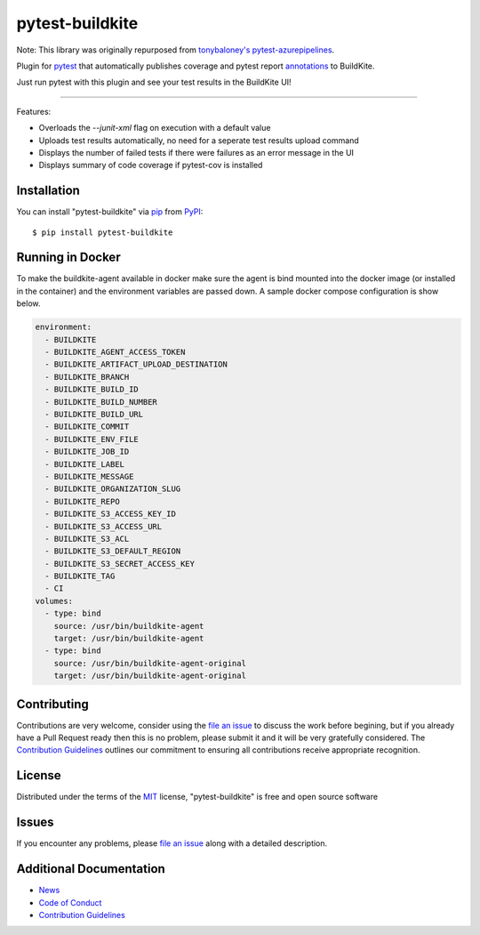 =====================
pytest-buildkite
=====================

.. image:: https://dev.azure.com/timgates/timgates/_apis/build/status/pytest-buildkite.pytest-buildkite?branchName=master
   :target: https://dev.azure.com/timgates/timgates/_apis/build/status/pytest-buildkite.pytest-buildkite?branchName=master)](https://dev.azure.com/timgates/timgates/_build/latest?definitionId=11&branchName=master
   :alt: Build status

.. image:: https://img.shields.io/pypi/v/pytest-buildkite.svg
    :target: https://pypi.org/project/pytest-buildkite
    :alt: PyPI version

.. image:: https://img.shields.io/pypi/pyversions/pytest-buildkite.svg
    :target: https://pypi.org/project/pytest-buildkite
    :alt: Python versions

.. image:: https://img.shields.io/pypi/dm/pytest-buildkite.svg
     :target: https://pypi.python.org/pypi/pytest-buildkite/
     :alt: PyPI download month

.. image:: https://github.com/pytest-buildkite/pytest-buildkite/raw/master/icon-above-font.png
    :width: 450px
    :align: center

Note: This library was originally repurposed from `tonybaloney's pytest-azurepipelines`_.

Plugin for `pytest`_ that automatically publishes coverage and pytest report
`annotations`_ to BuildKite.

Just run pytest with this plugin and see your test results in the BuildKite UI!

.. image:: https://github.com/pytest-buildkite/pytest-buildkite/raw/master/screenshot.png
    :width: 600px
    :align: center

----

Features:

* Overloads the `--junit-xml` flag on execution with a default value
* Uploads test results automatically, no need for a seperate test results upload command
* Displays the number of failed tests if there were failures as an error message in the UI
* Displays summary of code coverage if pytest-cov is installed


Installation
------------

You can install "pytest-buildkite" via `pip`_ from `PyPI`_::

    $ pip install pytest-buildkite

Running in Docker
-----------------

To make the buildkite-agent available in docker make sure the agent is bind
mounted into the docker image (or installed in the container) and the
environment variables are passed down. A sample docker compose configuration
is show below.

.. code-block:: yaml

    environment:
      - BUILDKITE
      - BUILDKITE_AGENT_ACCESS_TOKEN
      - BUILDKITE_ARTIFACT_UPLOAD_DESTINATION
      - BUILDKITE_BRANCH
      - BUILDKITE_BUILD_ID
      - BUILDKITE_BUILD_NUMBER
      - BUILDKITE_BUILD_URL
      - BUILDKITE_COMMIT
      - BUILDKITE_ENV_FILE
      - BUILDKITE_JOB_ID
      - BUILDKITE_LABEL
      - BUILDKITE_MESSAGE
      - BUILDKITE_ORGANIZATION_SLUG
      - BUILDKITE_REPO
      - BUILDKITE_S3_ACCESS_KEY_ID
      - BUILDKITE_S3_ACCESS_URL
      - BUILDKITE_S3_ACL
      - BUILDKITE_S3_DEFAULT_REGION
      - BUILDKITE_S3_SECRET_ACCESS_KEY
      - BUILDKITE_TAG
      - CI
    volumes:
      - type: bind
        source: /usr/bin/buildkite-agent
        target: /usr/bin/buildkite-agent
      - type: bind
        source: /usr/bin/buildkite-agent-original
        target: /usr/bin/buildkite-agent-original

Contributing
------------

Contributions are very welcome, consider using the `file an issue`_ to discuss
the work before begining, but if you already have a Pull Request ready then
this is no problem, please submit it and it will be very gratefully
considered. The `Contribution Guidelines`_ outlines our commitment to ensuring
all contributions receive appropriate recognition.

License
-------

Distributed under the terms of the `MIT`_ license, "pytest-buildkite" is free and open source software


Issues
------

If you encounter any problems, please `file an issue`_ along with a detailed description.

Additional Documentation
------------------------
* `News`_
* `Code of Conduct`_
* `Contribution Guidelines`_

.. _`tonybaloney's pytest-azurepipelines`: https://github.com/tonybaloney/pytest-azurepipelines
.. _`MIT`: http://opensource.org/licenses/MIT
.. _`file an issue`: https://github.com/pytest-buildkite/pytest-buildkite/issues
.. _`pytest`: https://github.com/pytest-dev/pytest
.. _`pip`: https://pypi.org/project/pip/
.. _`PyPI`: https://pypi.org/project
.. _`annotations`: https://buildkite.com/docs/agent/v3/cli-annotate
.. _`Code of Conduct`: CODE_OF_CONDUCT.md
.. _`Contribution Guidelines`: CONTRIBUTING.md
.. _`News`: News.rst
